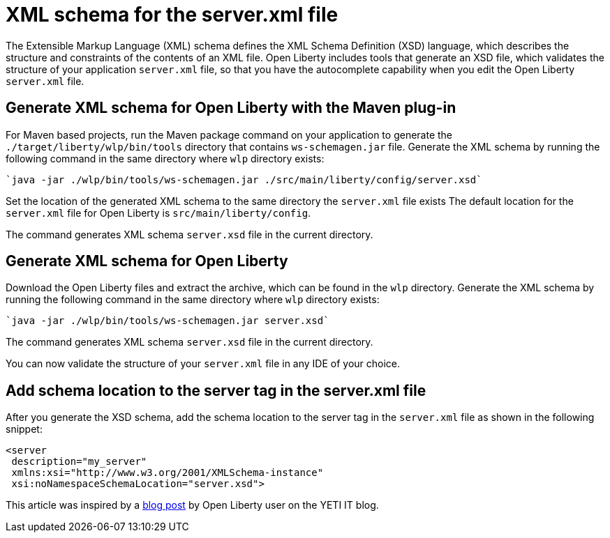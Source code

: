 // Copyright (c) 2020 IBM Corporation and others.
// Licensed under Creative Commons Attribution-NoDerivatives
// 4.0 International (CC BY-ND 4.0)
//   https://creativecommons.org/licenses/by-nd/4.0/
//
// Contributors:
//     IBM Corporation
//
:page-description: Open Liberty includes tools for creating an XSD schema for the `server.xml` file.
:page-layout: general-reference
:seo-title: XSD schema for the server.xml file
:seo-description: Open Liberty includes tools for creating an XSD schema for the `server.xml` file.
:page-type: general
= XML schema for the server.xml file

The Extensible Markup Language (XML) schema defines the XML Schema Definition (XSD) language, which describes the structure and constraints of the contents of an XML file.
Open Liberty includes tools that generate an XSD file, which validates the structure of your application `server.xml` file, so that you have the autocomplete capability when you edit the Open Liberty `server.xml` file.

== Generate XML schema for Open Liberty with the Maven plug-in

For Maven based projects, run the Maven package command on your application to generate the `./target/liberty/wlp/bin/tools` directory that contains `ws-schemagen.jar` file.
Generate the XML schema by running the following command in the same directory where `wlp` directory exists:

[source,xml]
----
`java -jar ./wlp/bin/tools/ws-schemagen.jar ./src/main/liberty/config/server.xsd`
----

Set the location of the generated XML schema to the same directory the `server.xml` file exists
The default location for the `server.xml` file for Open Liberty is `src/main/liberty/config`.

The command generates XML schema `server.xsd` file in the current directory.

== Generate XML schema for Open Liberty

Download the Open Liberty files and extract the archive, which can be found in the `wlp` directory.
Generate the XML schema by running the following command in the same directory where `wlp` directory exists:

[source,xml]
----
`java -jar ./wlp/bin/tools/ws-schemagen.jar server.xsd`
----
The command generates XML schema `server.xsd` file in the current directory.

You can now validate the structure of your `server.xml` file in any IDE of your choice.


== Add schema location to the server tag in the server.xml file

After you generate the XSD schema, add the schema location to the server tag in the `server.xml` file as shown in the following snippet:

[source,xml]
----
<server
 description="my_server"
 xmlns:xsi="http://www.w3.org/2001/XMLSchema-instance"
 xsi:noNamespaceSchemaLocation="server.xsd">
----


This article was inspired by a link:https://yeti-it.hr/blog[blog post] by Open Liberty user on the YETI IT blog.

